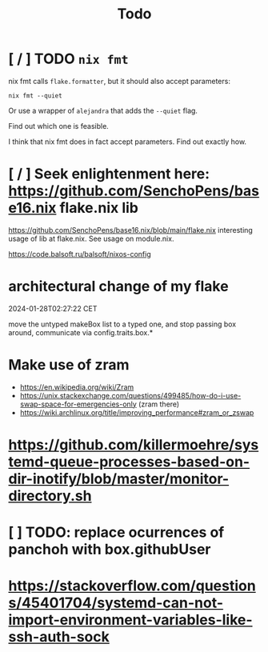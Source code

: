 #+title: Todo

* [ / ] TODO ~nix fmt~
nix fmt calls ~flake.formatter~, but it should also accept parameters:
#+begin_src shell
nix fmt --quiet
#+end_src

Or use a wrapper of =alejandra= that adds the =--quiet= flag.

Find out which one is feasible.

I think that nix fmt does in fact accept parameters. Find out exactly how.


* [ / ] Seek enlightenment here: https://github.com/SenchoPens/base16.nix flake.nix lib
https://github.com/SenchoPens/base16.nix/blob/main/flake.nix
interesting usage of lib at flake.nix. See usage on module.nix.

https://code.balsoft.ru/balsoft/nixos-config


* architectural change of my flake
2024-01-28T02:27:22 CET

move the untyped makeBox list to a typed one, and stop passing box around, communicate via config.traits.box.*

* Make use of zram
- https://en.wikipedia.org/wiki/Zram
- https://unix.stackexchange.com/questions/499485/how-do-i-use-swap-space-for-emergencies-only (zram there)
- https://wiki.archlinux.org/title/improving_performance#zram_or_zswap

* https://github.com/killermoehre/systemd-queue-processes-based-on-dir-inotify/blob/master/monitor-directory.sh

* [ ] TODO: replace ocurrences of panchoh with box.githubUser

* https://stackoverflow.com/questions/45401704/systemd-can-not-import-environment-variables-like-ssh-auth-sock
